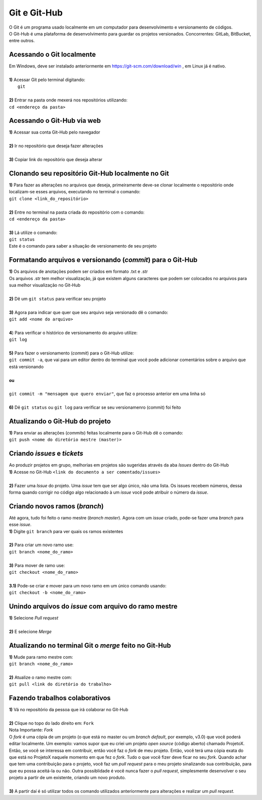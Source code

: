 *************
Git e Git-Hub
*************
| O Git é um programa usado localmente em um computador para desenvolvimento e versionamento de códigos.
| O Git-Hub é uma plataforma de desenvolvimento para guardar os projetos versionados. Concorrentes: GitLab, BitBucket, entre outros.

Acessando o Git localmente
==========================
| Em Windows, deve ser instalado anteriormente em https://git-scm.com/download/win , em Linux já é nativo.
|
| **1)** Acessar Git pelo terminal digitando:
|  ``git``
|
| **2)** Entrar na pasta onde mexerá nos repositórios utilizando:
| ``cd <endereço da pasta>``

Acessando o Git-Hub via web
===========================
| **1)** Acessar sua conta Git-Hub pelo navegador
|
| **2)** Ir no repositório que deseja fazer alterações
|
| **3)** Copiar link do repositório que deseja alterar

Clonando seu repositório Git-Hub localmente no Git
==================================================
| **1)** Para fazer as alterações no arquivos que deseja, primeiramente deve-se clonar localmente o repositório onde localizam-se esses arquivos, executando no terminal o comando:
| ``git clone <link_do_repositório>``
|
| **2)** Entre no terminal na pasta criada do repositório com o comando:
| ``cd <endereço da pasta>``
|
| **3)** Lá utilize o comando:
| ``git status``
| Este é o comando para saber a situação de versionamento de seu projeto

Formatando arquivos e versionando (*commit*) para o Git-Hub
=========================================================
| **1)** Os arquivos de anotações podem ser criados em formato .txt e .str
| Os arquivos .str tem melhor visualização, já que existem alguns caracteres que podem ser colocados no arquivos para sua melhor visualização no Git-Hub
|
| **2)** Dê um ``git status`` para verificar seu projeto
|
| **3)** Agora para indicar que quer que seu arquivo seja versionado dê o comando:
| ``git add <nome do arquivo>``
|
| **4**) Para verificar o histórico de versionamento do arquivo utilize:
| ``git log``
|
| **5)** Para fazer o versionamento (*commit*) para o Git-Hub utilize:
| ``git commit -a``, que vai para um editor dentro do terminal que você pode adicionar comentários sobre o arquivo que está versionando
|
| **ou**
|
| ``git commit -m "mensagem que quero enviar"``, que faz o processo anterior em uma linha só
|
| **6)** Dê ``git status`` ou ``git log`` para verificar se seu versionamenro (commit) foi feito

Atualizando o Git-Hub do projeto
================================
| **1)** Para enviar as alterações (*commits*) feitas localmente para o Git-Hub dê o comando:
| ``git push <nome do diretório mestre (master)>``

Criando *issues* e *tickets*
============================
| Ao produzir projetos em grupo, melhorias em projetos são sugeridas através da aba *Issues* dentro do Git-Hub
| **1)** Acesse no Git-Hub ``<link do documento a ser comentado/issues>``
|
| **2)** Fazer uma *Issue* do projeto. Uma *issue* tem que ser algo único, não uma lista. Os issues recebem números, dessa forma quando corrigir no código algo relacionado à um *issue* você pode atribuir o número da *issue*.

Criando novos ramos (*branch*)
==============================
| Até agora, tudo foi feito o ramo mestre (*branch master*). Agora com um *issue* criado, pode-se fazer uma *branch* para esse *issue*.
| **1)** Digite ``git branch`` para ver quais os ramos existentes
|
| **2)** Para criar um novo ramo use:
| ``git branch <nome_do_ramo>``
|
| **3)** Para mover de ramo use:
| ``git checkout <nome_do_ramo>``
|
| **3.1)** Pode-se criar e mover para um novo ramo em um único comando usando:
| ``git checkout -b <nome_do_ramo>``

Unindo arquivos do *issue* com arquivo do ramo mestre
=====================================================
| **1)** Selecione *Pull request*
|
| **2)** E selecione *Merge*

Atualizando no terminal Git o *merge* feito no Git-Hub
====================================================
| **1)** Mude para ramo mestre com:
| ``git branch <nome_do_ramo>``
|
| **2)** Atualize o ramo mestre com:
| ``git pull <link do diretório do trabalho>``

Fazendo trabalhos colaborativos
===============================
| **1)** Vá no repositório da pessoa que irá colaborar no Git-Hub
|
| **2)** Clique no topo do lado direito em: ``Fork``
| Nota Importante: *Fork*
| O *fork* é uma cópia de um projeto (o que está no master ou um *branch default*, por exemplo, v3.0) que você poderá editar localmente. Um exemplo: vamos supor que eu criei um projeto *open source* (código aberto) chamado ProjetoX. Então, se você se interessa em contribuir, então você faz o *fork* de meu projeto. Então, você terá uma cópia exata do que está no ProjetoX naquele momento em que fez o *fork*. Tudo o que você fizer deve ficar no seu *fork*. Quando achar que tem uma contribuição para o projeto, você faz um *pull request* para o meu projeto sinalizando sua contribuição, para que eu possa aceitá-la ou não. Outra possiblidade é você nunca fazer o *pull request*, simplesmente desenvolver o seu projeto a partir de um existente, criando um novo produto.
|
| **3)** A partir daí é só utilizar todos os comando utilizados anteriormente para alterações e realizar um *pull request*.
